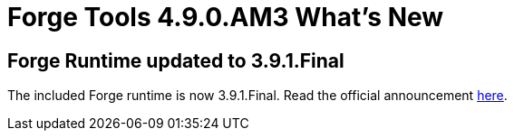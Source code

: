 = Forge Tools 4.9.0.AM3 What's New
:page-layout: whatsnew
:page-component_id: forge
:page-component_version: 4.9.0.AM3
:page-product_id: jbt_core
:page-product_version: 4.9.0.AM3

== Forge Runtime updated to 3.9.1.Final

The included Forge runtime is now 3.9.1.Final. Read the official announcement https://forge.jboss.org/news/jboss-forge-3.9.1.final-is-here[here].
